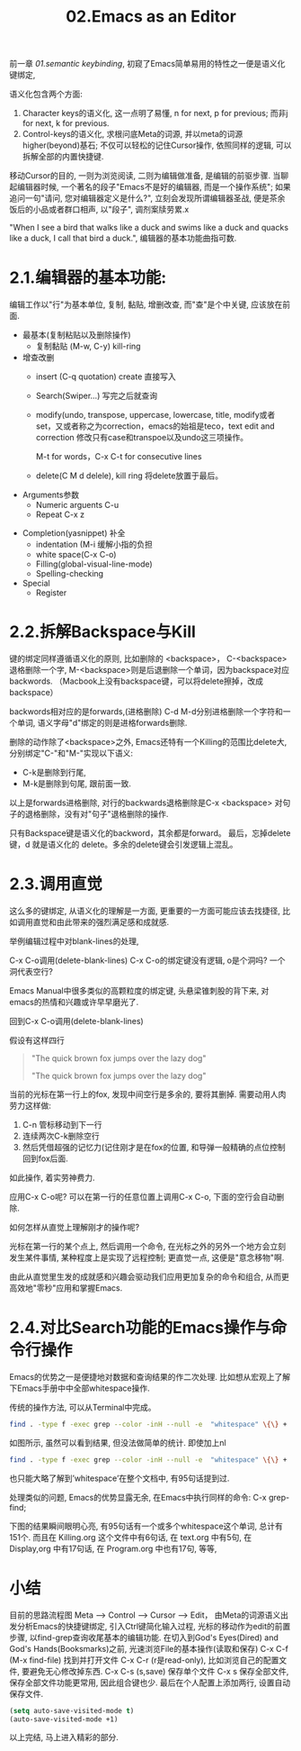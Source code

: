 #+TITLE: 02.Emacs as an Editor

前一章 [[01.semantic keybinding]], 初窥了Emacs简单易用的特性之一便是语义化键绑定,

语义化包含两个方面:
1) Character keys的语义化, 这一点明了易懂, n for next, p for previous; 而非j for next, k for previous.
2) Control-keys的语义化, 求根问底Meta的词源, 并以meta的词源higher(beyond)基石; 不仅可以轻松的记住Cursor操作, 依照同样的逻辑, 可以拆解全部的内置快捷键.

移动Cursor的目的, 一则为浏览阅读, 二则为编辑做准备, 是编辑的前驱步骤.
当聊起编辑器时候, 一个著名的段子"Emacs不是好的编辑器, 而是一个操作系统"; 如果追问一句"请问, 您对编辑器定义是什么?", 立刻会发现所谓编辑器圣战, 便是茶余饭后的小品或者群口相声, 以"段子", 调剂案牍劳累.x

"When I see a bird that walks like a duck and swims like a duck and quacks like a duck, I call that bird a duck.", 编辑器的基本功能曲指可数.

* 2.1.编辑器的基本功能:

编辑工作以"行"为基本单位,
复制, 黏贴, 增删改查, 而"查"是个中关键, 应该放在前面.

+ 最基本(复制粘贴以及删除操作)
  - 复制黏贴 (M-w, C-y) kill-ring

+ 增查改删
  - insert (C-q quotation) create
    直接写入
  - Search(Swiper…)
    写完之后就查询

  - modify(undo, transpose, uppercase, lowercase, title,
    modify或者set，又或者称之为correction，emacs的始祖是teco，text edit and correction
    修改只有case和transpoe以及undo这三项操作。
    # 此处的顺序需要更改，insert, search, modify, and delete
    M-t for words，C-x C-t for consecutive lines

  - delete(C M d delele), kill ring
    将delete放置于最后。

+ Arguments参数
  - Numeric arguents C-u
  - Repeat C-x z
# 问题？为什么z是repeat，可能因为是折叠的。
+ Completion(yasnippet) 补全
  - indentation (M-i 缓解小指的负担
  - white space(C-x C-o)
  - Filling(global-visual-line-mode)
  - Spelling-checking
    # todo：spelling-checking比较复杂，需要采取后续动作。

+ Special
  - Register

* 2.2.拆解Backspace与Kill

键的绑定同样遵循语义化的原则, 比如删除的 <backspace>，
C-<backspace> 退格删除一个字, M-<backspace>则是后退删除一个单词，因为backspace对应backwords.
（Macbook上没有backspace键，可以将delete擦掉，改成backspace）

backwords相对应的是forwards,(进格删除) C-d M-d分别进格删除一个字符和一个单词,
语义字母"d"绑定的则是进格forwards删除.
# 短评: 一段时间不浏览, 还是能忘记, 不再使用,

删除的动作除了<backspace>之外, Emacs还特有一个Killing的范围比delete大,
分别绑定"C-"和"M-"实现以下语义:
- C-k是删除到行尾,
- M-k是删除到句尾, 跟前面一致.

以上是forwards进格删除, 对行的backwards退格删除是C-x <backspace> 对句子的退格删除，没有对"句子"退格删除的操作.

只有Backspace键是语义化的backword，其余都是forward。
最后，忘掉delete键，d 就是语义化的 delete。多余的delete键会引发逻辑上混乱。

* 2.3.调用直觉

这么多的键绑定, 从语义化的理解是一方面, 更重要的一方面可能应该去找捷径, 比如调用直觉和由此带来的强烈满足感和成就感.

举例编辑过程中对blank-lines的处理,

C-x C-o调用(delete-blank-lines)
C-x C-o的绑定键没有逻辑, o是个洞吗? 一个洞代表空行?

Emacs Manual中很多类似的高颗粒度的绑定键, 头悬梁锥刺股的背下来, 对emacs的热情和兴趣或许早早磨光了.

回到C-x C-o调用(delete-blank-lines)

假设有这样四行
#+BEGIN_QUOTE
"The quick brown fox jumps over the lazy dog"

"The quick brown fox jumps over the lazy dog"
#+END_QUOTE

当前的光标在第一行上的fox, 发现中间空行是多余的, 要将其删掉.
需要动用人肉劳力这样做:

    1. C-n 管标移动到下一行
    2. 连续两次C-k删除空行
    3. 然后凭借超强的记忆力(记住刚才是在fox的位置, 和导弹一般精确的点位控制回到fox后面.

如此操作, 着实劳神费力.

应用C-x C-o呢? 可以在第一行的任意位置上调用C-x C-o, 下面的空行会自动删除.

如何怎样从直觉上理解刚才的操作呢?

    光标在第一行的某个点上, 然后调用一个命令, 在光标之外的另外一个地方会立刻发生某件事情, 某种程度上是实现了远程控制;
    更直觉一点, 这便是"意念移物"啊.

由此从直觉里生发的成就感和兴趣会驱动我们应用更加复杂的命令和组合, 从而更高效地"零秒"应用和掌握Emacs.

* 2.4.对比Search功能的Emacs操作与命令行操作

Emacs的优势之一是便捷地对数据和查询结果的作二次处理.
比如想从宏观上了解下Emacs手册中中全部whitespace操作.
#+attr_html: :width 500px
[[file:images/2.目录界面.png]]

传统的操作方法, 可以从Terminal中完成。
#+BEGIN_SRC bash
find . -type f -exec grep --color -inH --null -e  "whitespace" \{\} +
#+END_SRC
#+attr_html: :width 500px
[[file:images/2.terminal界面.png]]

如图所示, 虽然可以看到结果, 但没法做简单的统计.
即使加上nl
#+BEGIN_SRC bash
find . -type f -exec grep --color -inH --null -e  "whitespace" \{\} + | nl
#+END_SRC
#+attr_html: :width 500px
[[file:images/terminal界面2.png]]

也只能大略了解到’whitespace’在整个文档中, 有95句话提到过.

处理类似的问题, Emacs的优势显露无余, 在Emacs中执行同样的命令:
C-x grep-find;

下图的结果瞬间眼明心亮, 有95句话有一个或多个whitespace这个单词, 总计有151个. 而且在 Killing.org 这个文件中有6句话, 在 text.org 中有5句, 在 Display,org 中有17句话, 在 Program.org 中也有17句, 等等,
#+attr_html: :width 500px
[[file:images/emacs界面.png]]

* 小结

目前的思路流程图
Meta --> Control ---> Cursor ---> Edit，
由Meta的词源语义出发分析Emacs的快捷键绑定, 引入Ctrl键简化输入过程, 光标的移动作为edit的前置步骤, 以find-grep查询收尾基本的编辑功能.
在切入到God's Eyes(Dired) and God's Hands(Booksmarks)之前, 光速浏览File的基本操作(读取和保存)
C-x C-f (M-x find-file) 找到并打开文件
C-x C-r (r是read-only), 比如浏览自己的配置文件, 要避免无心修改掉东西.
C-x C-s (s,save) 保存单个文件
C-x s   保存全部文件, 保存全部文件功能更常用, 因此组合键也少.
最后在个人配置上添加两行, 设置自动保存文件.

#+begin_src emacs-lisp :session mm :lexical t
(setq auto-save-visited-mode t)
(auto-save-visited-mode +1)
#+end_src
以上完结, 马上进入精彩的部分.

